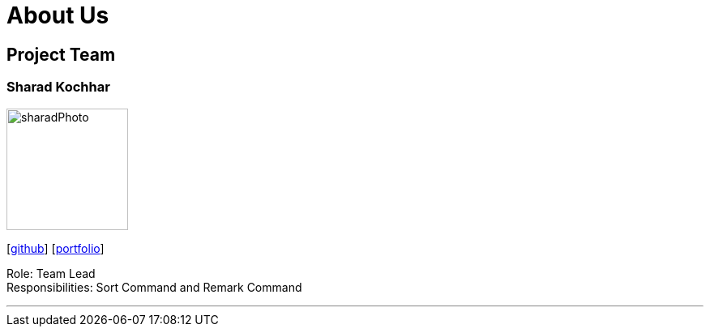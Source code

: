= About Us
:site-section: AboutUs
:relfileprefix: team/
:imagesDir: images
:stylesDir: stylesheets




== Project Team



=== Sharad Kochhar
image::/Users/sharad/Desktop/sharadPhoto.png[width="150", align="left"]
{empty}[https://github.com/sharadk1234[github]] [<<Sharad Kochhar#, portfolio>>]

Role: Team Lead +
Responsibilities: Sort Command and Remark Command

'''

